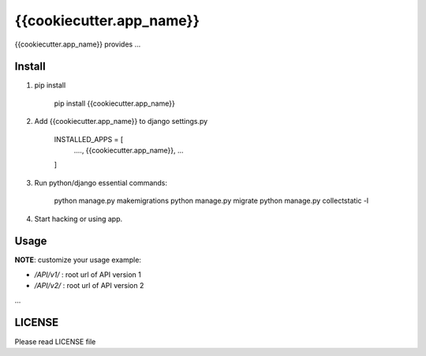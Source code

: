 {{cookiecutter.app_name}}
=========================

{{cookiecutter.app_name}} provides ...

Install
-------

1. pip install
    
    pip install {{cookiecutter.app_name}}

2. Add {{cookiecutter.app_name}} to django settings.py

    INSTALLED_APPS = [
        ....,
        {{cookiecutter.app_name}},
        ...
    ]

3. Run python/django essential commands:

    python manage.py makemigrations
    python manage.py migrate
    python manage.py collectstatic -l

4. Start hacking or using app.

Usage
-----

**NOTE**: customize your usage
example:

* `/API/v1/` : root url of API version 1
* `/API/v2/` : root url of API version 2
...

LICENSE
-------

Please read LICENSE file
